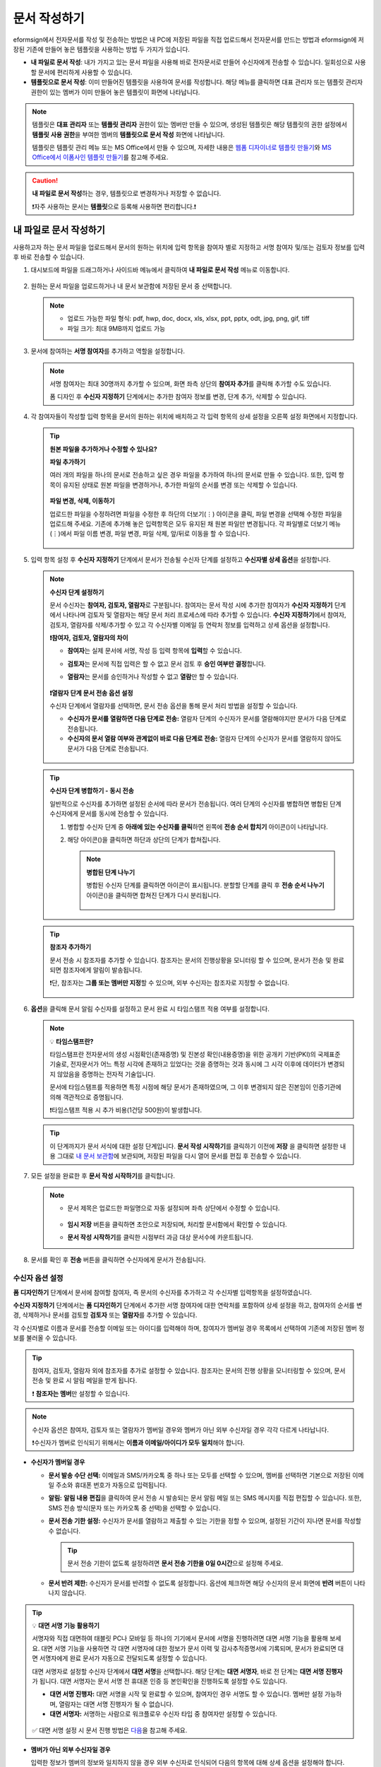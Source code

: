.. _createnew:

문서 작성하기
==================

eformsign에서 전자문서를 작성 및 전송하는 방법은 내 PC에 저장된 파일을 직접 업로드해서 전자문서를 만드는 방법과 eformsign에 저장된 기존에 만들어 놓은 템플릿을 사용하는 방법 두 가지가 있습니다.

-  **내 파일로 문서 작성**: 내가 가지고 있는 문서 파일을 사용해 바로 전자문서로 만들어 수신자에게 전송할 수 있습니다. 일회성으로 사용할 문서에 편리하게 사용할 수 있습니다. 

-  **템플릿으로 문서 작성**: 이미 만들어진 템플릿을 사용하여 문서를 작성합니다. 해당 메뉴를 클릭하면 대표 관리자 또는 템플릿 관리자 권한이 있는 멤버가 이미 만들어 놓은 템플릿이 화면에 나타납니다. 

.. note::

   템플릿은 **대표 관리자** 또는 **템플릿 관리자** 권한이 있는 멤버만 만들 수 있으며, 생성된 템플릿은 해당 템플릿의 권한 설정에서 **템플릿 사용 권한**\을 부여한 멤버의 **템플릿으로 문서 작성** 화면에 나타납니다. 

   템플릿은 템플릿 관리 메뉴 또는 MS Office에서 만들 수 있으며, 자세한 내용은 `웹폼 디자이너로 템플릿 만들기 <chapter5.html#template_wd>`__\ 와 `MS Office에서 이폼사인 템플릿 만들기 <chapter7.html#template_fb>`__\ 를 참고해 주세요.

.. caution::

   **내 파일로 문서 작성**\ 하는 경우, 템플릿으로 변경하거나 저장할 수 없습니다.

   ❗자주 사용하는 문서는 **템플릿**\ 으로 등록해 사용하면 편리합니다.❗

.. _createnewfrommyfile:

내 파일로 문서 작성하기
---------------------------

사용하고자 하는 문서 파일을 업로드해서 문서의 원하는 위치에 입력 항목을 참여자 별로 지정하고 서명 참여자 및/또는 검토자 정보를 입력 후 바로 전송할 수 있습니다.

1. 대시보드에 파일을 드래그하거나 사이드바 메뉴에서 클릭하여 **내 파일로 문서 작성** 메뉴로 이동합니다.

   .. figure:: resources/newfrommyfile-menu.png
      :alt: 파일 추가
      :width: 700px


2. 원하는 문서 파일을 업로드하거나 내 문서 보관함에 저장된 문서 중 선택합니다.

   .. figure:: resources/newfrommyfile-uploadfile.png
      :alt: 파일 추가
      :width: 700px


   .. note::

      - 업로드 가능한 파일 형식: pdf, hwp, doc, docx, xls, xlsx, ppt, pptx, odt, jpg, png, gif, tiff

      - 파일 크기: 최대 9MB까지 업로드 가능



3. 문서에 참여하는 **서명 참여자**\ 를 추가하고 역할을 설정합니다.

   .. figure:: resources/newfrommyfile-participants-popup.png
      :alt: 파일 추가
      :width: 400px

   .. note::

      서명 참여자는 최대 30명까지 추가할 수 있으며, 화면 좌측 상단의 **참여자 추가**\ 를 클릭해 추가할 수도 있습니다.

      폼 디자인 후 **수신자 지정하기** 단계에서는 추가한 참여자 정보를 변경, 단계 추가, 삭제할 수 있습니다.


4. 각 참여자들이 작성할 입력 항목을 문서의 원하는 위치에 배치하고 각 입력 항목의 상세 설정을 오른쪽 설정 화면에서 지정합니다.

   .. figure:: resources/newfrommyfile-formdesign.png
      :alt: 파일 추가
      :width: 700px


   .. tip::

      **원본 파일을 추가하거나 수정할 수 있나요?** 

      **파일 추가하기**

      여러 개의 파일을 하나의 문서로 전송하고 싶은 경우 파일을 추가하여 하나의 문서로 만들 수 있습니다.
      또한, 입력 항목이 유지된 상태로 원본 파일을 변경하거나, 추가한 파일의 순서를 변경 또는 삭제할 수 있습니다.

      .. figure:: resources/add-file.png
         :alt: 파일 추가
         :width: 700px

      **파일 변경, 삭제, 이동하기**

      업로드한 파일을 수정하려면 파일을 수정한 후 하단의 더보기(⋮) 아이콘을 클릭, 파일 변경을 선택해 수정한 파일을 업로드해 주세요. 기존에 추가해 놓은 입력항목은 모두 유지된 채 원본 파일만 변경됩니다. 각 파일별로 더보기 메뉴(⋮)에서 파일 이름 변경, 파일 변경, 파일 삭제, 앞/뒤로 이동을 할 수 있습니다.

      .. figure:: resources/add-file-menu.png
         :alt: 파일 추가 더보기 메뉴
         :width: 400px



5. 입력 항목 설정 후 **수신자 지정하기** 단계에서 문서가 전송될 수신자 단계를 설정하고 **수신자별 상세 옵션**\ 을 설정합니다.


   .. figure:: resources/newfrommyfile-recipients.png
      :width: 700px


   .. note::

      **수신자 단계 설정하기**

      문서 수신자는 **참여자, 검토자, 열람자**\ 로 구분됩니다. 참여자는 문서 작성 시에 추가한 참여자가 **수신자 지정하기** 단계에서 나타나며 검토자 및 열람자는 해당 문서 처리 프로세스에 따라 추가할 수 있습니다. **수신자 지정하기**\ 에서 참여자, 검토자, 열람자를 삭제/추가할 수 있고 각 수신자별 이메일 등 연락처 정보를 입력하고 상세 옵션을 설정합니다.

      **❗참여자, 검토자, 열람자의 차이**

      - **참여자**\ 는 실제 문서에 서명, 작성 등 입력 항목에 **입력**\ 할 수 있습니다. 
      - **검토자**\ 는 문서에 직접 입력은 할 수 없고 문서 검토 후 **승인 여부만 결정**\ 합니다. 
      - **열람자**\ 는 문서를 승인하거나 작성할 수 없고 **열람**\ 만 할 수 있습니다. 

         |image6|

      **❗열람자 단계 문서 전송 옵션 설정**

      수신자 단계에서 열람자를 선택하면, 문서 전송 옵션을 통해 문서 처리 방법을 설정할 수 있습니다.  

      - **수신자가 문서를 열람하면 다음 단계로 전송:** 열람자 단계의 수신자가 문서를 열람해야지만 문서가 다음 단계로 전송됩니다.

      - **수신자의 문서 열람 여부와 관계없이 바로 다음 단계로 전송:** 열람자 단계의 수신자가 문서를 열람하지 않아도 문서가 다음 단계로 전송됩니다. 

      .. figure:: resources/needtoview_option.png
         :width: 300px

   .. tip::

      **수신자 단계 병합하기 - 동시 전송**

      일반적으로 수신자를 추가하면 설정된 순서에 따라 문서가 전송됩니다. 
      여러 단계의 수신자를 병합하면 병합된 단계 수신자에게 문서를 동시에 전송할 수 있습니다. 

      1. 병합할 수신자 단계 중 **아래에 있는 수신자를 클릭**\ 하면 왼쪽에 **전송 순서 합치기** 아이콘(|image17|)이 나타납니다. 
      2. 해당 아이콘(|image17|)을 클릭하면 하단과 상단의 단계가 합쳐집니다.

         .. figure:: resources/merge_steps.png
            :alt: 수신자 지정하기 > 합치기
            :width: 500px

         .. note::

            **병합된 단계 나누기**

            병합된 수신자 단계를 클릭하면 아이콘이 표시됩니다. 분할할 단계를 클릭 후 **전송 순서 나누기** 아이콘(|image18|)을 클릭하면 합쳐진 단계가 다시 분리됩니다.

            .. figure:: resources/split_steps.png
               :alt: 수신자 지정하기 > 순서 나누기
               :width: 500px



   .. tip::

      **참조자 추가하기**

      문서 전송 시 참조자를 추가할 수 있습니다. 참조자는 문서의 진행상황을 모니터링 할 수 있으며, 문서가 전송 및 완료되면 참조자에게 알림이 발송됩니다. 

      ❗단, 참조자는 **그룹 또는 멤버만 지정**\ 할 수 있으며, 외부 수신자는 참조자로 지정할 수 없습니다. 

      .. figure:: resources/add-cc.png
         :alt: 참조자 추가
         :width: 500px



6. **옵션**\ 을 클릭해 문서 알림 수신자를 설정하고 문서 완료 시 타임스탬프 적용 여부를 설정합니다.

   .. figure:: resources/newfrommyfile-option.png
      :alt: 옵셜 설정
      :width: 700px

   .. note::

      💡 **타임스탬프란?**   

      타임스탬프란 전자문서의 생성 시점확인(존재증명) 및 진본성 확인(내용증명)을 위한 공개키 기반(PKI)의 국제표준 기술로, 전자문서가 어느 특정 시각에 존재하고 있었다는 것을 증명하는 것과 동시에 그 시각 이후에 데이터가 변경되지 않았음을 증명하는 전자적 기술입니다.

      문서에 타임스탬프를 적용하면 특정 시점에 해당 문서가 존재하였으며, 그 이후 변경되지 않은 진본임이 인증기관에 의해 객관적으로 증명됩니다.

      ❗타임스탬프 적용 시 추가 비용(1건당 500원)이 발생합니다.


   .. tip::

      이 단계까지가 문서 서식에 대한 설정 단계입니다. **문서 작성 시작하기**\ 를 클릭하기 이전에 **저장** 을 클릭하면 설정한 내용 그대로 `내 문서 보관함 <chapter8.html#mydocuments>`__\ 에 보관되며, 저장된 파일을 다시 열어 문서를 편집 후 전송할 수 있습니다.  



7. 모든 설정을 완료한 후 **문서 작성 시작하기**\ 를 클릭합니다.

   .. figure:: resources/newfrommyfile-option.png
      :alt: 옵션 설정
      :width: 700px


   .. note::

      - 문서 제목은 업로드한 파일명으로 자동 설정되며 좌측 상단에서 수정할 수 있습니다.

         .. figure:: resources/newfrommyfile-edit-title.png
            :alt: 참조자 추가
            :width: 500px

      - **임시 저장** 버튼을 클릭하면 초안으로 저장되며, 처리할 문서함에서 확인할 수 있습니다.
        
      - **문서 작성 시작하기**\ 를 클릭한 시점부터 과금 대상 문서수에 카운트됩니다.




8. 문서를 확인 후 **전송** 버튼을 클릭하면 수신자에게 문서가 전송됩니다.

   |image11|




.. _recipient_settings:

수신자 옵션 설정
~~~~~~~~~~~~~~~~~~~~~~~~~~~~~~~~~~~~~~~~~~


**폼 디자인하기** 단계에서 문서에 참여할 참여자, 즉 문서의 수신자를 추가하고 각 수신자별 입력항목을 설정하였습니다. 

**수신자 지정하기** 단계에서는 **폼 디자인하기** 단계에서 추가한 서명 참여자에 대한 연락처를 포함하여 상세 설정을 하고, 참여자의 순서를 변경, 삭제하거나 문서를 검토할 **검토자** 또는 **열람자**\ 를 추가할 수 있습니다. 

각 수신자별로 이름과 문서를 전송할 이메일 또는 아이디를 입력해야 하며, 참여자가 멤버일 경우 목록에서 선택하여 기존에 저장된 멤버 정보를 불러올 수 있습니다. 

.. tip::

   참여자, 검토자, 열람자 외에 참조자를 추가로 설정할 수 있습니다. 참조자는 문서의 진행 상황을 모니터링할 수 있으며, 문서 전송 및 완료 시 알림 메일을 받게 됩니다. 

   ❗ **참조자는 멤버**\ 만 설정할 수 있습니다. 


.. note::

   수신자 옵션은 참여자, 검토자 또는 열람자가 멤버일 경우와 멤버가 아닌 외부 수신자일 경우 각각 다르게 나타납니다.

   ❗수신자가 멤버로 인식되기 위해서는 **이름과 이메일/아이디가 모두 일치**\ 해야 합니다.

-  **수신자가 멤버일 경우**

   |image12|

   -  **문서 발송 수단 선택:** 이메일과 SMS/카카오톡 중 하나 또는 모두를 선택할 수 있으며, 멤버를 선택하면 기본으로 저장된 이메일 주소와 휴대폰 번호가 자동으로 입력됩니다.


   -  **알림:** **알림 내용 편집**\ 을 클릭하여 문서 전송 시 발송되는 문서 알림 메일 또는 SMS 메시지를 직접 편집할 수 있습니다. 또한, SMS 전송 방식(문자 또는 카카오톡 중 선택)을 선택할 수 있습니다.         

   -  **문서 전송 기한 설정:** 수신자가 문서를 열람하고 제출할 수 있는 기한을 정할 수 있으며, 설정된 기간이 지나면 문서를 작성할 수 없습니다.

      .. tip::

         문서 전송 기한이 없도록 설정하려면 **문서 전송 기한을 0일 0시간**\ 으로 설정해 주세요.

   -  **문서 반려 제한:** 수신자가 문서를 반려할 수 없도록 설정합니다. 옵션에 체크하면 해당 수신자의 문서 화면에 **반려** 버튼이 나타나지 않습니다. 

.. tip::

   💡 **대면 서명 기능 활용하기**
    
   서명자와 직접 대면하여 태블릿 PC나 모바일 등 하나의 기기에서 문서에 서명을 진행하려면 대면 서명 기능을 활용해 보세요.
   대면 서명 기능을 사용하면 각 대면 서명자에 대한 정보가 문서 이력 및 감사추적증명서에 기록되며, 문서가 완료되면 대면 서명자에게 완료 문서가 자동으로 전달되도록 설정할 수 있습니다. 

   대면 서명자로 설정할 수신자 단계에서 **대면 서명**\ 을 선택합니다. 
   해당 단계는 **대면 서명자**\ , 바로 전 단계는 **대면 서명 진행자**\ 가 됩니다. 대면 서명자는 문서 서명 전 휴대폰 인증 등 본인확인을 진행하도록 설정할 수도 있습니다.

   - **대면 서명 진행자:** 대면 서명을 시작 및 완료할 수 있으며, 참여자인 경우 서명도 할 수 있습니다. 멤버만 설정 가능하며, 열람자는 대면 서명 진행자가 될 수 없습니다.
   - **대면 서명자:** 서명하는 사람으로 워크플로우 수신자 타입 중 참여자만 설정할 수 있습니다. 
   

   .. figure:: resources/inperson-signing-wf.png
      :alt: 대면 서명 설정
      :width: 700px
   

   ✅ 대면 서명 설정 시 문서 진행 방법은 `다음 <https://www.eformsign.com/kr/blog/november-2023-update/>`__\ 을 참고해 주세요. 



-  **멤버가 아닌 외부 수신자일 경우**

   입력한 정보가 멤버의 정보와 일치하지 않을 경우 외부 수신자로 인식되어 다음의 항목에 대해 상세 옵션을 설정해야 합니다.

   -  **문서 발송 수단 선택:** 이메일과 SMS/카카오톡 중 하나 또는 모두를 선택할 수 있으며, SMS/카카오톡을 선택하면 발송할 휴대폰 번호를 입력해야 합니다.

      .. caution::

         SMS/카카오톡을 선택할 경우, 수신자 옵션의 알림 > SMS 전송 방식에서 선택 옵션에 따라 **SMS** 또는 **카카오톡 알림톡**\ 으로 발송됩니다. 카카오톡으로 선택하여 전송하였으나, 문서 수신자가 카카오톡을 사용하지 않는 등의 이유로 카카오톡으로 발송 실패하면 SMS로 전송됩니다. 

   -  **알림:** **알림 내용 편집**\ 을 클릭하여 문서 전송 시 발송되는 문서 알림 메일 또는 SMS 메시지를 직접 편집할 수 있습니다. 또한, SMS 전송 방식을 선택할 수 있습니다.    

   -  **문서 전송 기한:** 수신자가 문서를 열람하고 전송할 수 있는 기한을 정할 수 있으며, 설정된 기간이 지나면 문서를 작성할 수 없습니다. 외부 수신자의 경우 문서 전송 기한을 최대 50일까지 설정할 수 있습니다. 

   -  **문서 열람 전 본인확인 설정:** 문서 열람 전 수신자가 본인확인을 진행한 후 문서를 열람할 수 있도록 설정합니다. 간편 인증과 추가 인증 모두 선택할 경우, 2단계로 본인확인을 진행할 수 있습니다. 

      -  **간편 인증**\ : 외부 수신자가 문서를 열람하기 위해서 본 설정에서 미리 설정한 정보를 입력해야 합니다. 도움말을 입력하여 힌트를 제공할 수 있습니다.

         .. figure:: resources/doc-password-setting.png
            :alt: 문서 접근 암호 설정
            :width: 400px  

         - **문서 접근 암호:** 문서 열람 시 입력할 암호를 설정합니다. 암호 설정은 **직접 입력, 수신자 이름, 문서에 입력된 내용** 중 선택할 수 있습니다. 

            - **직접 입력:** 설정 단계에서 암호를 직접 입력하고 수신자에서 보여질 암호 힌트를 입력합니다. 

            - **수신자 이름:** 수신자 이름으로 설정하면 수신자 정보에 입력한 이름과 일치한 이름을 수신자가 암호로 입력해야 합니다.
   
            - **문서에 입력된 내용:** 문서 내 입력 항목을 선택하여 해당 입력 항목에 입력한 내용을 암호로 설정할 수 있습니다. 


      -  **추가 인증**\ : 암호 입력과 더불어 한단계 더 확실한 인증수단을 추가로 설정할 수 있습니다. 

         .. figure:: resources/additional-verification.png
            :alt: 추가인증 설정
            :width: 400px  


         - **이메일/SMS 인증:** 수신자의 이메일 또는 휴대폰 번호로 6자리 인증번호를 발송합니다. 수신자는 인증번호를 인증 창에 입력 후 문서 열람을 할 수 있습니다.

         - **휴대폰 본인확인:** 수신자 명의의 휴대폰으로 본인확인을 진행한 후 문서를 열람하도록 설정합니다.

         - **법인 공동인증서 확인:** 법인간 계약 시 법인 공동인증서로 법인 인증을 진행한 후 문서를 열람하도록 설정합니다. 사업자등록번호는 **직접 입력, 문서에 입력된 내용, 입력 안 함** 중 선택할 수 있습니다. 


         .. tip::

            문서가 완료된 후 문서를 열람할때도 설정한 인증을 진행한 후 열람하도록 설정하려면 **완료 문서 열람 시에도 인증 진행**\ 을 체크해 주세요. 


         .. note::

            추가 인증을 모두 선택하면 수신자가 인증 진행 단계에서 3가지 중 1가지 방법을 선택해 진행할 수 있습니다. 
            ❗이메일 인증을 제외한 추가 인증 수단은 모두 별도의 추가 비용이 발생됩니다. ``SMS 인증 20원/건, 휴대폰 본인확인 50원/건, 법인 공동인증서 확인 50원/건``

   -  **문서 반려 제한:** 수신자가 문서를 반려할 수 없도록 설정합니다. 옵션에 체크하면 해당 수신자의 문서 화면에 **반려** 버튼이 나타나지 않습니다. 

.. note::


   **❗열람자 단계 문서 전송 옵션 설정**

   수신자 단계에서 열람자를 선택하면, 우측 **속성 > 문서 전송 옵션**\ 에서 문서 처리 방법을 설정해야 합니다.  

   .. figure:: resources/needtoview_option.png
      :width: 300px

   - **수신자가 문서를 열람하면 다음 단계로 전송:** 열람자 단계의 수신자가 문서를 열람해야만 문서가 다음 단계로 전송됩니다.
 
   - **수신자의 문서 열람 여부와 관계없이 바로 다음 단계로 전송:** 열람자 단계의 수신자가 문서를 열람하지 않아도 문서가 다음 단계로 전송됩니다. 



 
.. _hide1:

문서 일부 숨기기 설정
^^^^^^^^^^^^^^^^^^^^^^^^^^^^^^^^^^^^^^^^^^^^^^^^^^^^^^^^^^

.. tip::

      **파일 추가하기 및 수신자별 파일 숨기기**

      여러 개의 파일을 하나의 문서로 전송하고 싶은 경우 파일을 추가하여 하나의 문서로 만들 수 있습니다.  

      1. 문서 하단의 **파일 추가** 버튼을 클릭합니다.
      2. 팝업창에서 추가할 문서를 선택합니다. 
      3. 각 파일별로 더보기 메뉴(⋮)에서 파일 이름 변경, 파일 변경, 파일 삭제, 앞/뒤로 이동을 할 수 있습니다.

      .. figure:: resources/add-file.png
         :alt: 파일 추가
         :width: 700px

      .. figure:: resources/add-file-menu.png
         :alt: 파일 추가 더보기 메뉴
         :width: 400px


      추가한 파일별로 일부 수신자에게는 문서가 보이지 않도록 설정할 수 있습니다. 
      ❗단, 수신자가 내부 멤버일 경우에는 적용되지 않습니다.

      1. 파일 추가를 클릭해 파일을 추가합니다. 
      2. 수신자 지정하기 단계에서 해당 수신자 단계의 **수신자 옵션**\ 에서 **문서 일부 숨기기 설정** 옵션을 체크합니다. 
      3. 문서 파일별로 **보이기** 또는 **숨기기**\ 를 선택합니다.

            - **보이기:** 보이기를 선택하면 해당 문서는 해당 단계의 수신자에게 보여지게 됩니다.

            - **숨기기:** 숨기기를 선택하면 해당 문서는 해당 단계의 수신자에게 보이지 않게 됩니다. 

      .. figure:: resources/newfrom-hide.png
         :alt: 내 파일로 문서 작성-파일 숨기기
         :width: 700px


.. _option:

옵션 설정
~~~~~~~~~~~~~~~~~~~~~~~~~~~~~~~~~~~~~~~~~~
마지막 옵션 설정에서는 문서 알림 설정 및 편집, 타임스탬프 적용 여부를 설정할 수 있습니다.

.. figure:: resources/newfrommyfile-option.png
   :alt: 옵션 설정 화면
   :width: 700px


- **문서 알림 설정:** 문서의 진행 상태 및 문서 완료에 대한 알림을 받을 수신자를 설정하고 알림 메시지를 미리보기 또는 편집할 수 있습니다. 

   **문서 최종 완료 알림 편집**

      .. figure:: resources/template-setting-notification-editl.png
        :alt: 알림 내용 편집
        :width: 600px

   - **알림 템플릿 선택:** 알림 템플릿은 기본 템플릿으로 설정되어 있으며, 별도로 만든 알림 템플릿이 있으면 변경할 수 있습니다. 새로운 알림 템플릿 추가하는 방법은 `알림 템플릿 관리 <chapter9.html#notification-template>`__\ 를 참고해 주세요.  

   - **이메일 제목:** 문서 완료 시 발송되는 이메일 제목을 설정합니다. 

   - **SMS 메시지:** 문서 완료 알림이 SMS으로 전송될 경우 SMS로 전송되는 메시지를 설정합니다. 설정한 메시지와 함께 문서를 확인할 수 있는 링크가 전송됩니다. 

      .. note::

         메시지 길이는 최대 65byte(한글 32자, 영문 65자)까지 작성할 수 있습니다. 

   - **본문 내용:** 알림 메시지의 본문 내용을 편집할 수 있습니다. 

   - **첨부 파일 및 첨부 방법:** 완료 알림에 같이 보낼 파일을 선택하고 첨부 방법을 선택합니다. 

      - **문서 보기 링크:** 완료 문서가 링크(버튼) 형태로 알림 메일 또는 SMS/카카오톡 알림에 포함되어 전송되며, 링크(버튼)를 클릭하면 문서 뷰어 페이지가 열립니다. 뷰어에서 완료 문서를 열람 및 다운로드할 수 있습니다.

      - **파일 첨부:** 이메일에 PDF 파일로 첨부되어 전송됩니다. 단, 문서의 파일 크기가 10MB를 초과하거나 SMS/카카오톡 알림은 **다운로드 링크** 방식으로 전송됩니다.

      .. caution::

         **파일 첨부** 형태로 이메일 알림을 보내면 이메일에 완료문서가 첨부되어 전송되기 때문에 문서 열람 시 본인확인을 하도록 설정하더라도 본인확인을 진행하지 않고 문서를 열람/다운로드할 수 있습니다. 



- **타임스탬프 적용:** 완료된 문서에 타임스탬프가 적용되도록 설정합니다.


.. note::

   💡 **타임스탬프란?** 

      타임스탬프란 전자문서의 생성 시점확인(존재증명) 및 진본성 확인(내용증명)을 위한 공개키 기반(PKI)의 국제표준 기술로, 전자문서가 어느 특정 시각에 존재하고 있었다는 것을 증명하는 것과 동시에 그 시각 이후에 데이터가 변경되지 않았음을 증명하는 전자적 기술입니다.

      문서에 타임스탬프를 적용하면 특정 시점에 해당 문서가 존재하였으며, 그 이후 변경되지 않은 진본임이 인증기관에 의해 객관적으로 증명됩니다.

      ❗타임스탬프 적용 시 추가 비용(1건당 500원)이 발생합니다.
 

.. _createnewfromtemplate:

템플릿으로 문서 작성하기
------------------------

자주 사용하는 서식을 템플릿으로 만들어 문서 처리 과정인 워크플로우 등 상세 내용을 템플릿별로 설정해 놓으면 필요할 때 마다 문서를 작성 및 전송할 수 있습니다. 

템플릿은 **템플릿 관리** 메뉴 또는 **MS Office**\ 에서 만들 수 있으며, 자세한 내용은 `웹폼 디자이너로 템플릿 만들기 <chapter5.html#template_wd>`__\ 와 `MS Office에서 이폼사인 템플릿 만들기 <chapter7.html#template_fb>`__\ 를 참고해 주세요.

.. note::

   문서 작성은 템플릿 관리자 권한이 있는 멤버가 **템플릿 설정 > 권한 설정**\ 에서 **템플릿 사용 권한**\ (=문서 작성 권한)을 부여한 그룹 또는 멤버만 할 수 있습니다. 템플릿 사용 권한을 부여받는 그룹 또는 멤버의 **템플릿으로 문서 작성** 목록에만 해당 템플릿이 나타나 작성할 수 있습니다.

1. **새 문서 작성 > 템플릿으로 문서 작성** 으로 이동하거나 대시보드에서 해당 템플릿의 문서 작성 아이콘(|image2|)을 클릭합니다. 


   .. figure:: resources/startfromtemplate.png
      :alt: 템플릿으로 문서 작성
      :width: 700px
   
   .. figure:: resources/startfromtemplate-create.png
      :alt: 템플릿으로 문서 작성
      :width: 700px


3. 문서를 작성하고 우측 상단의 **전송** 버튼을 클릭하면 다음 단계 수신자 정보를 입력할 수 있는 팝업창이 표시됩니다. 

   .. note::

      템플릿의 설정된 워크플로우에 따라 **전송** 또는 **완료** 버튼으로 다르게 나타납니다.

   .. important::

      ❗템플릿으로 문서 작성 도중에 **임시 저장** 버튼을 클릭해 저장된 문서는 **임시 보관함**\ 이 아닌 **처리할 문서함**\ 에서 확인할 수 있습니다.

      임시 저장한 문서를 계속 작성하려면 **처리할 문서함** 목록에서 해당 문서의 **편집** 버튼을 클릭해 계속 진행할 수 있습니다.

4. **문서 전송** 팝업창에서 문서를 전송할 수단을 이메일 또는 SMS(카카오톡) 중 하나 또는 모두 선택합니다. 

5. 수신자의 정보(이름, 이메일 또는 휴대폰 번호)를 입력하고 필요 시 함께 전달할 메시지도 입력합니다. 


   .. tip::

      **참조자 추가하는 방법**

      해당 문서에 참조자를 추가하려면 팝업창에서 **참조자 추가**\ 를 클릭합니다. 참조자 추가 팝업에서 해당 문서를 참조할 멤버 또는 그룹을 선택합니다.

      참조자는 문서의 진행상황을 모니터링 할 수 있으며, 문서 전송 및 완료 시 참조자에게 알림이 발송됩니다. 
      ❗단, 참조자는 ``그룹 또는 멤버`` 만 지정할 수 있으며, 외부 수신자는 지정할 수 없습니다. 

      .. figure:: resources/add-cc-template.png
         :alt: 옵션 설정 화면
         :width: 400px



.. _bulksend:


문서 대량 전송하기
-----------------------------------------

템플릿으로 문서 작성 시 **일괄 작성** 기능을 사용하면 한 번에 여러 명에게 문서를 작성하여 전송할 수 있습니다.

.. note::

   이 작업은 **대표 관리자** 또는 **템플릿 사용 권한**\ 이 필요합니다.

**일괄 작성하기**

1. **새 문서 작성> 템플릿으로 문서 작성** 메뉴로 이동하거나 대시보드에서 해당 템플릿의 일괄 작성 아이콘(|image1|)을 클릭합니다. 

.. figure:: resources/bulk-creation-icon.png
   :alt: 일괄 작성 아이콘
   :width: 200px

2. 일괄 작성할 문서에 데이터를 입력할 방법을 **직접 편집** 또는 **파일 업로드**\ 중 선택합니다.

.. figure:: resources/bulksend.png
   :alt: 일괄작성 
   :width: 700px

.. tip::

   **일괄 작성 문서 데이터 입력 방법**

   **방법 1. 데이터 직접 편집: 문서 최대 200개까지 가능**

   **직접 편집**\ 을 클릭하면, 이폼사인 화면에서 직접 데이터를 입력할 수 있는 표가 나타납니다. 문서의 입력항목이 각각의 열로 표시된 표입니다. 템플릿의 입력 항목 ID가 각 열의 제목으로 나타납니다. 1개의 행이 한 건의 문서이며, 첫번째 열인 번호 열 가장 하단 행의 숫자가 작성될 전체 문서의 수입니다.

   표는 엑셀과 비슷한 방법으로 사용할 수 있습니다. 각 셀을 더블클릭하여 내용을 입력하고 마우스 오른쪽을 클릭하여 행을 추가하거나 삭제할 수 있습니다. 셀에 입력된 값을 복사 – 붙여넣기, 끌어서 입력하기를 할 수 있습니다.

   .. figure:: resources/bulksend-edit.png
      :alt: 일괄작성 직접 편집 
      :width: 700px

   **방법 2. 파일 업로드: 최대 1000개까지 일괄 작성 가능**

   파일 업로드를 선택하면, 화면에 설명된 대로 우선 **파일을 다운로드**\ 합니다. 문서의 입력항목이 입력된 엑셀 파일이 다운로드되며, **해당 파일에 데이터를 입력한 후 파일을 업로드**\ 합니다.

   .. figure:: resources/bulksend-fileupload.png
      :alt: 일괄작성 파일 업로드
      :width: 400px



3. 오른쪽 상단 **미리보기** 버튼을 클릭하여 작성된 문서를 확인합니다. 


4. **예약 전송** 또는 **즉시 전송** 버튼을 클릭하여 문서 일괄 작성을 완료합니다.

   .. figure:: resources/bulksend-sending.png
      :alt: 일괄작성 전송
      :width: 700px


   .. note::

      **예약 전송** 클릭 시 뜨는 문서 전송 예약 팝업에서 문서를 전송할 날짜 및 시간을 선택합니다.
      예약 전송은 현재 시간 기준으로 10분 후 부터 가능합니다. 

      .. figure:: resources/bulksend-schedule.png
         :alt: 일괄작성 예약전송
         :width: 400px


5. **일괄 작성 문서함**\ 에서 문서 전송 현황 등 문서에 관한 정보를 확인합니다.

.. tip::

   **일괄 작성 문서 TIP 1: 일괄 작성 시 입력된 데이터 오류 확인**

   **직접 편집** 또는 **파일 업로드** 방법으로 문서 일괄 작성 시, 입력된 데이터의 오류를 확인할 수 있습니다. 잘못된 데이터가 입력되거나, 필수 항목이 입력되지 않을 경우 데이터 오류로 표시됩니다. 문서 전송 시 오류로 표시된 데이터의 문서는 전송되지 않으며, 정상 데이터만 전송됩니다. 

   .. figure:: resources/bulksend-error.png
      :alt: 데이터 오류 확인
      :width: 400px

.. tip::

   **일괄 작성 문서 TIP 2: 일괄 작성 시 확인하세요!**

   템플릿의 입력 항목 중 일부가 **일괄 작성** 화면에 나타나지 않는 경우에는 아래 두 가지 경우를 확인해야 합니다.

   1. 일괄 작성에서 입력할 수 없는 입력 항목: ``카메라``, ``녹음``, ``그룹으로 묶인 선택`` 입력 항목은 일괄 작성으로 작성할 수 없는 입력 항목입니다.

   2. 작성 단계에서 접근 허용된 입력 항목 확인: **템플릿 관리 > 템플릿 설정(⚙) > 워크플로우 설정 >** 해당 워크플로우 단계에 접근 허용된 입력 항목만 나타납니다.




.. |image1| image:: resources/bulksend-icon-dashboard.png
   :width: 30px
.. |image2| image:: resources/create-icon2.png
   :width: 20px
.. |image3| image:: resources/newfrommyfile-participants-popup.png
   :width: 400px
.. |image4| image:: resources/newfrommyfile-formdesign.png
   :width: 700px
.. |image5| image:: resources/newfrommyfile-recipients.png
   :width: 700px
.. |image6| image:: resources/newfrommyfile-recipients-type.png
.. |image7| image:: resources/newfrommyfile-option.png
   :width: 700px
.. |image8| image:: resources/menu_icon_3.png
   :width: 20px
.. |image9| image:: resources/newfrommyfile-saveasdrafts.png
.. |image10| image:: resources/newfrommyfile-startfromnow.png
   :width: 700px
.. |image11| image:: resources/newfrommyfile-startfromnow-send.png
   :width: 700px
.. |image12| image:: resources/newformmyfile-recipientoption-member.png
   :width: 700px
.. |image13| image:: resources/newformmyfile-recipientoption-external.png
   :width: 400px
.. |image14| image:: resources/menu-startfromtemplate.png
   :width: 700px
.. |image15| image:: resources/create-icon.PNG
   :width: 30px
.. |image16| image:: resources/startfromtemplate-create.png
   :width: 700px
.. |image17| image:: resources/workflow_merge_icon.png
      :width: 30px
.. |image18| image:: resources/workflow_unmerge_icon.png
      :width: 30px
